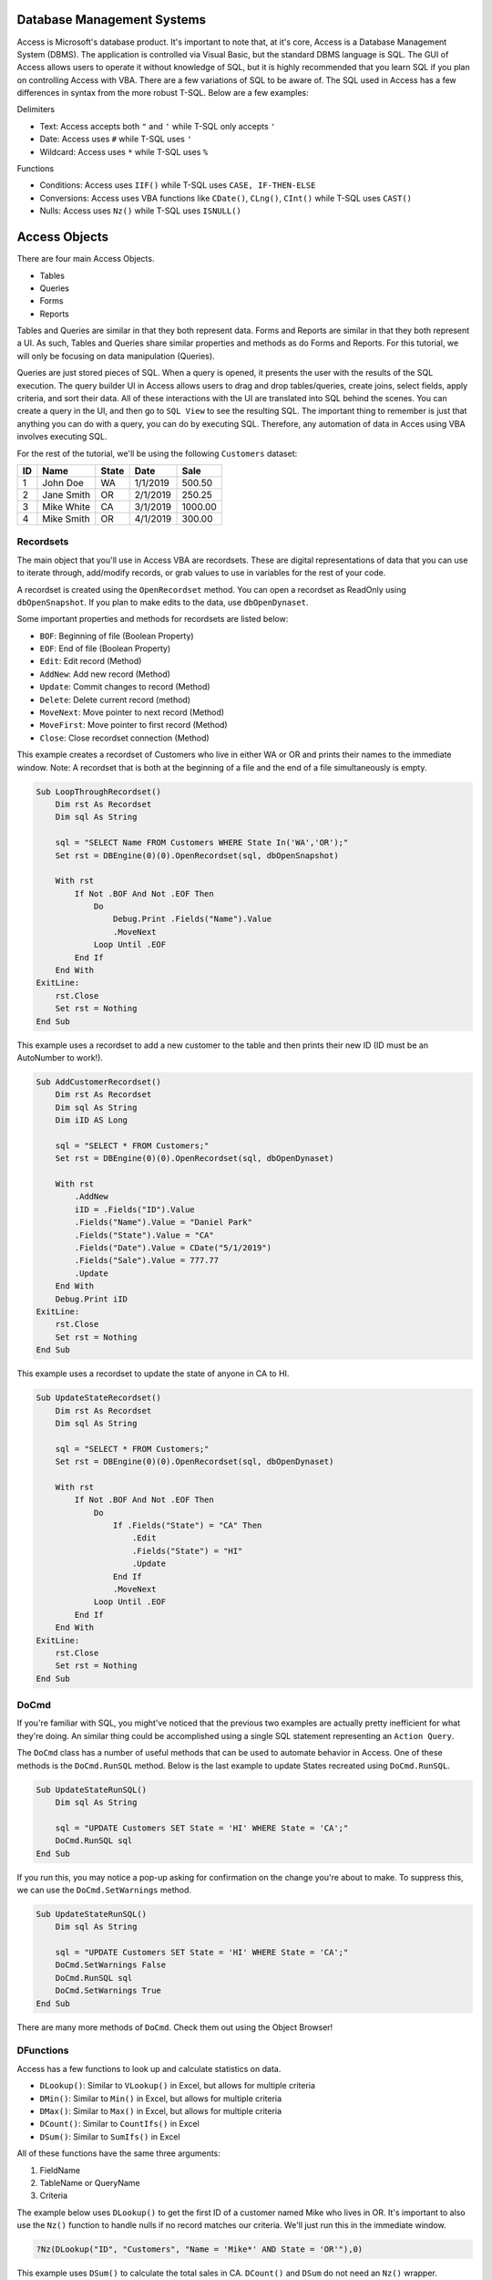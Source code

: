 Database Management Systems
---------------------------
Access is Microsoft's database product.  It's important to note that, at it's core, Access is a Database Management System (DBMS).  
The application is controlled via Visual Basic, but the standard DBMS language is SQL.  
The GUI of Access allows users to operate it without knowledge of SQL, but it is highly recommended that you learn SQL if you plan
on controlling Access with VBA.  There are a few variations of SQL to be aware of.  The SQL used in Access has a few differences 
in syntax from the more robust T-SQL.  Below are a few examples:

Delimiters

- Text: Access accepts both ``"`` and ``'`` while T-SQL only accepts ``'``
- Date: Access uses ``#`` while T-SQL uses ``'``
- Wildcard: Access uses ``*`` while T-SQL uses ``%``

Functions

- Conditions: Access uses ``IIF()`` while T-SQL uses ``CASE, IF-THEN-ELSE``
- Conversions: Access uses VBA functions like ``CDate()``, ``CLng()``, ``CInt()`` while T-SQL uses ``CAST()``
- Nulls:  Access uses ``Nz()`` while T-SQL uses ``ISNULL()``

Access Objects
--------------
There are four main Access Objects.

- Tables
- Queries
- Forms
- Reports

Tables and Queries are similar in that they both represent data.  Forms and Reports are similar in that they both represent a UI.
As such, Tables and Queries share similar properties and methods as do Forms and Reports.  For this tutorial, we will only be
focusing on data manipulation (Queries).  

Queries are just stored pieces of SQL.  When a query is opened, it presents the user with the results of the SQL execution.
The query builder UI in Access allows users to drag and drop tables/queries, create joins, select fields, apply criteria, 
and sort their data.  All of these interactions with the UI are translated into SQL behind the scenes.  You can create a query
in the UI, and then go to ``SQL View`` to see the resulting SQL.  The important thing to remember is just that anything you can do
with a query, you can do by executing SQL.  Therefore, any automation of data in Acces using VBA involves executing SQL.

For the rest of the tutorial, we'll be using the following ``Customers`` dataset:

+------------+------------+-----------+-----------+-----------+
| ID         | Name       | State     | Date      | Sale      |
+============+============+===========+===========+===========+
| 1          | John Doe   | WA        | 1/1/2019  | 500.50    |
+------------+------------+-----------+-----------+-----------+
| 2          | Jane Smith | OR        | 2/1/2019  | 250.25    |
+------------+------------+-----------+-----------+-----------+
| 3          | Mike White | CA        | 3/1/2019  | 1000.00   |
+------------+------------+-----------+-----------+-----------+
| 4          | Mike Smith | OR        | 4/1/2019  | 300.00    |
+------------+------------+-----------+-----------+-----------+

Recordsets
++++++++++
The main object that you'll use in Access VBA are recordsets.  These are digital representations of data that you can use to
iterate through, add/modify records, or grab values to use in variables for the rest of your code.  

A recordset is created using the ``OpenRecordset`` method.  You can open a recordset as ReadOnly using ``dbOpenSnapshot``.
If you plan to make edits to the data, use ``dbOpenDynaset``.

Some important properties and methods for recordsets are listed below:

- ``BOF``: Beginning of file (Boolean Property)
- ``EOF``: End of file (Boolean Property)
- ``Edit``: Edit record (Method)
- ``AddNew``: Add new record (Method)
- ``Update``: Commit changes to record (Method)
- ``Delete``: Delete current record (method)
- ``MoveNext``: Move pointer to next record (Method)
- ``MoveFirst``: Move pointer to first record (Method)
- ``Close``: Close recordset connection (Method)

This example creates a recordset of Customers who live in either WA or OR and prints their names to the immediate window.
Note: A recordset that is both at the beginning of a file and the end of a file simultaneously is empty.

.. code-block:: vbscript

    Sub LoopThroughRecordset()
        Dim rst As Recordset
        Dim sql As String
        
        sql = "SELECT Name FROM Customers WHERE State In('WA','OR');"
        Set rst = DBEngine(0)(0).OpenRecordset(sql, dbOpenSnapshot)
        
        With rst
            If Not .BOF And Not .EOF Then
                Do
                    Debug.Print .Fields("Name").Value
                    .MoveNext
                Loop Until .EOF
            End If
        End With
    ExitLine:
        rst.Close
        Set rst = Nothing
    End Sub

This example uses a recordset to add a new customer to the table and then prints their new ID (ID must be an AutoNumber to work!).

.. code-block:: vbscript

    Sub AddCustomerRecordset()
        Dim rst As Recordset
        Dim sql As String
        Dim iID AS Long
        
        sql = "SELECT * FROM Customers;"
        Set rst = DBEngine(0)(0).OpenRecordset(sql, dbOpenDynaset)
        
        With rst
            .AddNew
            iID = .Fields("ID").Value
            .Fields("Name").Value = "Daniel Park"
            .Fields("State").Value = "CA"
            .Fields("Date").Value = CDate("5/1/2019")
            .Fields("Sale").Value = 777.77
            .Update
        End With
        Debug.Print iID
    ExitLine:
        rst.Close
        Set rst = Nothing
    End Sub

This example uses a recordset to update the state of anyone in CA to HI.

.. code-block:: vbscript

    Sub UpdateStateRecordset()
        Dim rst As Recordset
        Dim sql As String
        
        sql = "SELECT * FROM Customers;"
        Set rst = DBEngine(0)(0).OpenRecordset(sql, dbOpenDynaset)
        
        With rst
            If Not .BOF And Not .EOF Then
                Do
                    If .Fields("State") = "CA" Then
                        .Edit
                        .Fields("State") = "HI"
                        .Update
                    End If
                    .MoveNext
                Loop Until .EOF
            End If
        End With
    ExitLine:
        rst.Close
        Set rst = Nothing
    End Sub

DoCmd
+++++
If you're familiar with SQL, you might've noticed that the previous two examples are actually pretty inefficient  for what they're doing.
An similar thing could be accomplished using a single SQL statement representing an ``Action Query``.

The ``DoCmd`` class has a number of useful methods that can be used to automate behavior in Access.  
One of these methods is the ``DoCmd.RunSQL`` method.  Below is the last example to update States recreated using ``DoCmd.RunSQL``.

.. code-block:: vbscript

    Sub UpdateStateRunSQL()
        Dim sql As String
        
        sql = "UPDATE Customers SET State = 'HI' WHERE State = 'CA';"
        DoCmd.RunSQL sql
    End Sub
    
If you run this, you may notice a pop-up asking for confirmation on the change you're about to make.  To suppress this,
we can use the ``DoCmd.SetWarnings`` method.

.. code-block:: vbscript

    Sub UpdateStateRunSQL()
        Dim sql As String
        
        sql = "UPDATE Customers SET State = 'HI' WHERE State = 'CA';"
        DoCmd.SetWarnings False
        DoCmd.RunSQL sql
        DoCmd.SetWarnings True
    End Sub

There are many more methods of ``DoCmd``.  Check them out using the Object Browser!

DFunctions
++++++++++
Access has a few functions to look up and calculate statistics on data.  

- ``DLookup()``: Similar to ``VLookup()`` in Excel, but allows for multiple criteria
- ``DMin()``: Similar to ``Min()`` in Excel,  but allows for multiple criteria
- ``DMax()``: Similar to ``Max()`` in Excel,  but allows for multiple criteria
- ``DCount()``: Similar to ``CountIfs()`` in Excel
- ``DSum()``: Similar to ``SumIfs()`` in Excel

All of these functions have the same three arguments:

1.  FieldName
2.  TableName or QueryName
3.  Criteria

The example below uses ``DLookup()`` to get the first ID of a customer named Mike who lives in OR.  
It's important to also use the ``Nz()`` function to handle nulls if no record matches our criteria.
We'll just run this in the immediate window.

.. code-block:: vbscript

    ?Nz(DLookup("ID", "Customers", "Name = 'Mike*' AND State = 'OR'"),0)

This example uses ``DSum()`` to calculate the total sales in CA.  ``DCount()`` and ``DSum`` do not need an ``Nz()`` wrapper.

.. code-block:: vbscript

    ?DSum("Sale", "Customers", "State = 'CA'")

We can now recreate the second recordset example of adding a customer using ``DoCmd.RunSQL`` to append the record 
and ``DMax()`` to get the newly added ID.

.. code-block:: vbscript

    Sub AddCustomerRunSQL()
        Dim sql As String
        Dim iID AS Long
        
        sql = "INSERT INTO Customers ( Name, State, Date, Sale ) " & _
                "SELECT 'Daniel Park' AS Name, 'CA' As State, #5/1/2019# As Date, 777.77 As Sale;"
                
        DoCmd.SetWarnings False
        DoCmd.RunSQL sql
        DoCmd.SetWarnings True
        
        iID = DMax("ID", "Customers")
        Debug.Print iID
    End Sub

Access from Excel
-----------------
Below is a custom class module for Excel that allows you to interface and manipulate data stored in an Access Database or SQL Server
using Access-like syntax.  To use it, copy the code into a new class module and name it ``clsDB``.  
You will also need to add a reference to ``Microsoft Office X.X Access Database Engine Object Library``.

.. code-block:: vbscript
    
    'Class Module: clsDB
    'Author: Kevin Kim
    'Required Reference: Microsoft Office X.X Access Database Engine Object Library
    
    Private Enum dbCnnType
        dbCnnTypeAccess
        dbCnnTypeSQLServer
    End Enum
    Private mCnnType As Integer
    Private mTempDB As DAO.Database
    Private sConnection As String
    Private sDB As String
    Public Property Get Connection() As String
        Connection = sConnection
    End Property
    Public Property Get CnnType() As Integer
        CnnType = mCnnType
    End Property
    Public Property Let CnnType(aValue As Integer)
        mCnnType = aValue
    End Property
    Public Property Let Connection(aValue As String)
        If Len(Dir(aValue, vbNormal)) > 0 Then
            sDB = aValue
            CnnType = dbCnnTypeAccess
            sConnection = vbNullString
        Else
            CnnType = dbCnnTypeSQLServer
            sConnection = aValue
        End If
    End Property
    Public Function SQLServerConnection(ServerName As String, Database As String) As String
        SQLServerConnection = "ODBC;Driver={SQL Server};" & _
                                    "Server=" & ServerName & ";" & _
                                    "Database=" & Database & ";"
    End Function
    Private Function TempDB() As DAO.Database
        Dim oWS As DAO.Workspace
        Dim sTempDB As String

        If mTempDB Is Nothing Then
            Set oWS = DBEngine.Workspaces(0)

            If CnnType = dbCnnTypeAccess Then
                sTempDB = sDB
            ElseIf CnnType = dbCnnTypeSQLServer Then
                sTempDB = Environ("Temp") & "\temp.accdb"

                If Len(Dir(sTempDB)) > 0 Then
                    Kill sTempDB
                End If

                oWS.CreateDatabase sTempDB, dbLangGeneral
            End If

            Set mTempDB = oWS.OpenDatabase(sTempDB)
        End If

    ExitLine:
        Set TempDB = mTempDB
        Exit Function
    End Function
    Public Function OpenRecordSet(sql As String, _
                                    Optional RecordsetType As Integer = dbOpenSnapshot) As DAO.Recordset
        Dim qdef As DAO.QueryDef

        Set qdef = TempDB.CreateQueryDef(vbNullString)

        If Connection <> vbNullString Then
            qdef.Connect = Connection
        End If

        With qdef
            .sql = sql
            .ReturnsRecords = True
            Set OpenRecordSet = .OpenRecordSet(RecordsetType)
        End With

    ExitLine:
        Set qdef = Nothing
        Exit Function
    End Function
    Public Sub RunSQL(sql As String)
        Dim qdef As DAO.QueryDef

        Set qdef = TempDB.CreateQueryDef(vbNullString)

        If Connection <> vbNullString Then
            qdef.Connect = Connection
        End If

        With qdef
            .sql = sql
            .ReturnsRecords = False
            .Execute (dbSeeChanges)
        End With

    ExitLine:
        Set qdef = Nothing
        Exit Sub
    End Sub
    Public Function QueryDef(Item As Variant) As DAO.QueryDef
        Set QueryDef = TempDB.QueryDefs(Item)
    End Function
    Public Function TableDef(Item As Variant) As DAO.TableDef
        Set TableDef = TempDB.TableDefs(Item)
    End Function
    Public Function DLookup(Expr As String, _
                            Domain As String, _
                            Optional Criteria As String = vbNullString) As Variant
        Dim rst As DAO.Recordset
        Dim sql As String

        sql = "SELECT TOP 1 " & Expr & " As MyVal " & _
                "FROM " & Domain
            If Criteria <> vbNullString Then
                sql = sql & " " & _
                        "WHERE " & Criteria
            End If
            sql = sql & ";"

        Set rst = OpenRecordSet(sql)
            If Not rst.BOF And Not rst.EOF Then
                DLookup = rst(0)
            Else
                DLookup = Null
            End If

    ExitLine:
        rst.Close
        Set rst = Nothing
    End Function
    Public Function DSum(Expr As String, _
                            Domain As String, _
                            Optional Criteria As String = vbNullString) As Variant
        Dim rst As DAO.Recordset
        Dim sql As String

        sql = "SELECT SUM(" & Expr & ") AS MyVal " & _
                "FROM " & Domain
            If Criteria <> vbNullString Then
                sql = sql & " " & _
                        "WHERE " & Criteria
            End If
            sql = sql & ";"

        Set rst = OpenRecordSet(sql)
            If Not rst.BOF And Not rst.EOF Then
                DSum = rst(0)
            Else
                DSum = 0
            End If

    ExitLine:
        rst.Close
        Set rst = Nothing
    End Function
    Public Function DCount(Expr As String, _
                            Domain As String, _
                            Optional Criteria As String = vbNullString) As Variant
        Dim rst As DAO.Recordset
        Dim sql As String

        sql = "SELECT Count(" & Expr & ") AS MyVal " & _
                "FROM " & Domain
            If Criteria <> vbNullString Then
                sql = sql & " " & _
                        "WHERE " & Criteria
            End If
            sql = sql & ";"

        Set rst = OpenRecordSet(sql)
            If Not rst.BOF And Not rst.EOF Then
                DCount = rst(0)
            Else
                DCount = 0
            End If

    ExitLine:
        rst.Close
        Set rst = Nothing
    End Function
    Public Function DMax(Expr As String, _
                            Domain As String, _
                            Optional Criteria As String = vbNullString) As Variant
        Dim rst As DAO.Recordset
        Dim sql As String

        sql = "SELECT Max(" & Expr & ") AS MyVal " & _
                "FROM " & Domain
            If Criteria <> vbNullString Then
                sql = sql & " " & _
                        "WHERE " & Criteria
            End If
            sql = sql & ";"

        Set rst = OpenRecordSet(sql)
            If Not rst.BOF And Not rst.EOF Then
                DMax = rst(0)
            Else
                DMax = Null
            End If

    ExitLine:
        rst.Close
        Set rst = Nothing
    End Function
    Public Function DMin(Expr As String, _
                            Domain As String, _
                            Optional Criteria As String = vbNullString) As Variant
        Dim rst As DAO.Recordset
        Dim sql As String

        sql = "SELECT Min(" & Expr & ") AS MyVal " & _
                "FROM " & Domain
            If Criteria <> vbNullString Then
                sql = sql & " " & _
                        "WHERE " & Criteria
            End If
            sql = sql & ";"

        Set rst = OpenRecordSet(sql)
            If Not rst.BOF And Not rst.EOF Then
                DMin = rst(0)
            Else
                DMin = Null
            End If

    ExitLine:
        rst.Close
        Set rst = Nothing
    End Function
    Public Function ObjectExists(sObjectType As String, sObjectName As String) As Boolean
         Dim tbl As DAO.TableDef
         Dim qry As DAO.QueryDef
         Dim i As Integer

         If sObjectType = "Table" Then
              For Each tbl In TempDB.TableDefs
                   If tbl.Name = sObjectName Then
                        ObjectExists = True
                        Exit Function
                   End If
              Next tbl
         ElseIf sObjectType = "Query" Then
              For Each qry In TempDB.QueryDefs
                   If qry.Name = sObjectName Then
                        ObjectExists = True
                        Exit Function
                   End If
              Next qry
         ElseIf sObjectType = "Form" Or sObjectType = "Report" Or sObjectType = "Module" Then
              For i = 0 To TempDB.Containers(sObjectType & "s").Documents.Count - 1
                   If DB.Containers(sObjectType & "s").Documents(i).Name = sObjectName Then
                        ObjectExists = True
                        Exit Function
                   End If
              Next i
         ElseIf sObjectType = "Macro" Then
              For i = 0 To TempDB.Containers("Scripts").Documents.Count - 1
                   If DB.Containers("Scripts").Documents(i).Name = sObjectName Then
                        ObjectExists = True
                        Exit Function
                   End If
              Next i
         Else
              MsgBox "Invalid Object Type passed, must be Table, Query, Form, Report, Macro, or Module"
         End If

    End Function
    Public Function Nz(aValue As Variant, aValueIfNull As Variant) As Variant
        If IsNull(aValue) Then
            Nz = aValueIfNull
        Else
            Nz = aValue
        End If
    End Function

Here's an example of how to use the class module to pull the Customers data into a spreadsheet (without headers).  
We'll assume that the Customers table lives in an Access Database located here: ``C:\MyDatabase.accdb``

.. code-block:: vbscript

    Sub PullCustomersExcel()
        Dim cDB As New clsDB
        Dim rst As DAO.Recordset
        Dim sql As String
        
        sql = "SELECT * FROM Customers;"
        
        With cDB
            .Connection = "C:\MyDatabase.accdb"
            Set rst = .OpenRecordset(sql, dbOpenSnapshot)
        End With
        
        ThisWorkbook.Sheets(1).Range("A1").CopyFromRecordset rst
    
    ExitLine:
        rst.Close
        Set rst = Nothing
    End Sub
 

Here's an example of how use the class module to append a record to the Customers table and then print the newly created ID.
 
.. code-block:: vbscript

    Sub AddCustomerRunSQLExcel()
        Dim cDB As New clsDB
        Dim sql As String
        Dim iID AS Long
        
        sql = "INSERT INTO Customers ( Name, State, Date, Sale ) " & _
                "SELECT 'Daniel Park' AS Name, 'CA' As State, #5/1/2019# As Date, 777.77 As Sale;"

        With cDB
            .Connection = "C:\MyDatabase.accdb"
            .RunSQL sql
            iID = .DMax("ID", "Customers")
        End With
        
        Debug.Print iID
    End Sub
